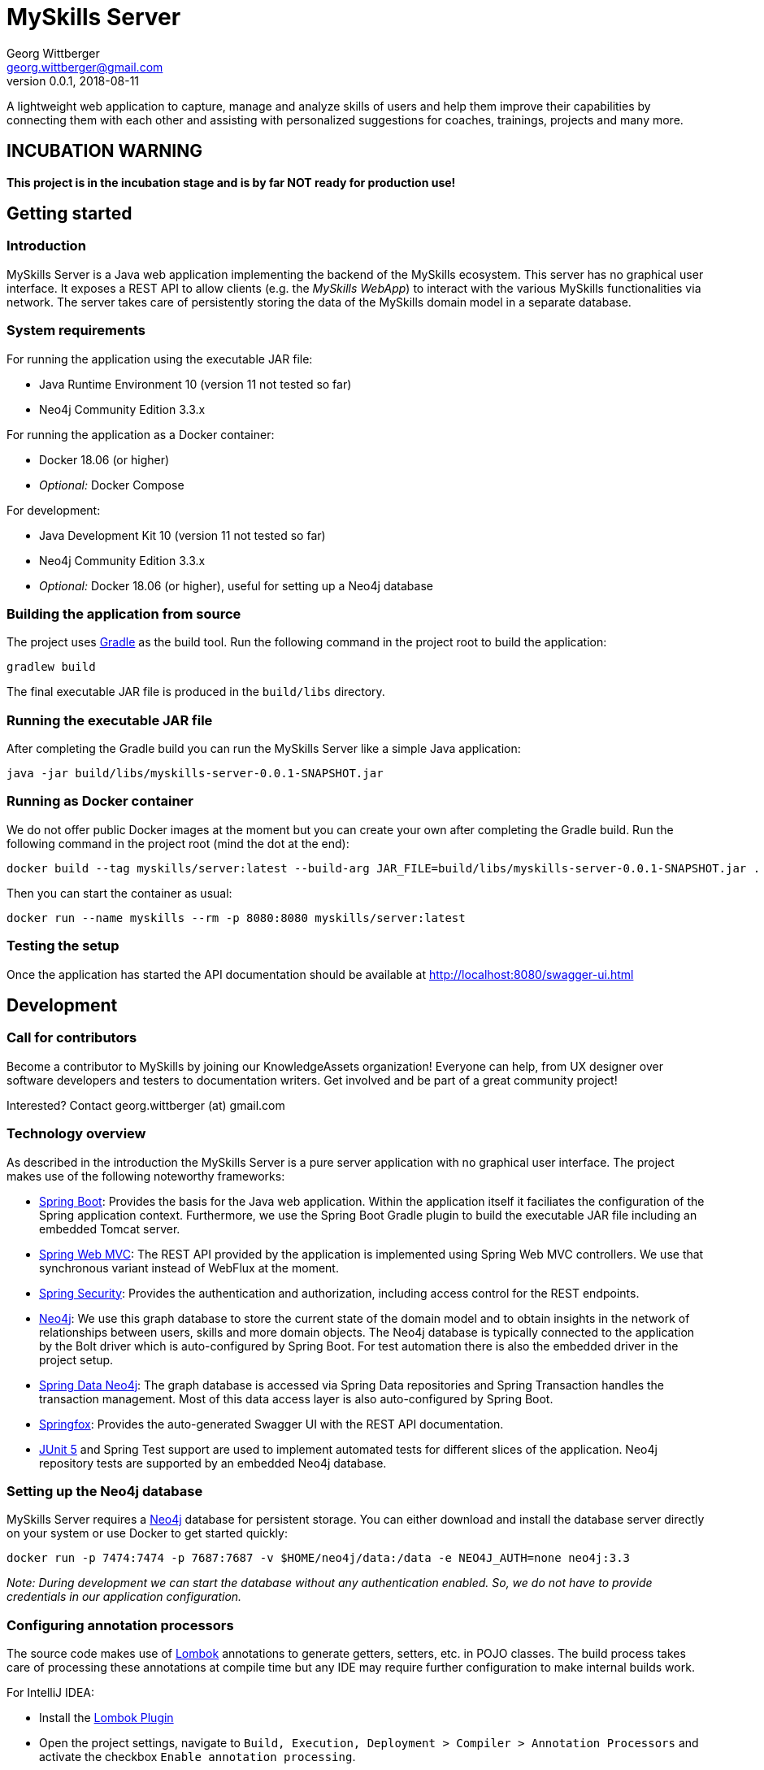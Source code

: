= MySkills Server
Georg Wittberger <georg.wittberger@gmail.com>
v0.0.1, 2018-08-11

A lightweight web application to capture, manage and analyze skills of users and help them improve their capabilities by connecting them with each other and assisting with personalized suggestions for coaches, trainings, projects and many more.

== INCUBATION WARNING

*This project is in the incubation stage and is by far NOT ready for production use!*

== Getting started

=== Introduction

MySkills Server is a Java web application implementing the backend of the MySkills ecosystem. This server has no graphical user interface. It exposes a REST API to allow clients (e.g. the _MySkills WebApp_) to interact with the various MySkills functionalities via network. The server takes care of persistently storing the data of the MySkills domain model in a separate database.

=== System requirements

For running the application using the executable JAR file:

* Java Runtime Environment 10 (version 11 not tested so far)
* Neo4j Community Edition 3.3.x

For running the application as a Docker container:

* Docker 18.06 (or higher)
* _Optional:_ Docker Compose

For development:

* Java Development Kit 10 (version 11 not tested so far)
* Neo4j Community Edition 3.3.x
* _Optional:_ Docker 18.06 (or higher), useful for setting up a Neo4j database

=== Building the application from source

The project uses https://gradle.org/[Gradle] as the build tool. Run the following command in the project root to build the application:

    gradlew build

The final executable JAR file is produced in the `build/libs` directory.

=== Running the executable JAR file

After completing the Gradle build you can run the MySkills Server like a simple Java application:

    java -jar build/libs/myskills-server-0.0.1-SNAPSHOT.jar

=== Running as Docker container

We do not offer public Docker images at the moment but you can create your own after completing the Gradle build. Run the following command in the project root (mind the dot at the end):

    docker build --tag myskills/server:latest --build-arg JAR_FILE=build/libs/myskills-server-0.0.1-SNAPSHOT.jar .

Then you can start the container as usual:

    docker run --name myskills --rm -p 8080:8080 myskills/server:latest

=== Testing the setup

Once the application has started the API documentation should be available at http://localhost:8080/swagger-ui.html

== Development

=== Call for contributors

Become a contributor to MySkills by joining our KnowledgeAssets organization! Everyone can help, from UX designer over software developers and testers to documentation writers. Get involved and be part of a great community project!

Interested? Contact georg.wittberger (at) gmail.com

=== Technology overview

As described in the introduction the MySkills Server is a pure server application with no graphical user interface. The project makes use of the following noteworthy frameworks:

* https://spring.io/projects/spring-boot[Spring Boot]: Provides the basis for the Java web application. Within the application itself it faciliates the configuration of the Spring application context. Furthermore, we use the Spring Boot Gradle plugin to build the executable JAR file including an embedded Tomcat server.
* https://spring.io/projects/spring-framework[Spring Web MVC]: The REST API provided by the application is implemented using Spring Web MVC controllers. We use that synchronous variant instead of WebFlux at the moment.
* https://spring.io/projects/spring-security[Spring Security]: Provides the authentication and authorization, including access control for the REST endpoints.
* https://neo4j.com/[Neo4j]: We use this graph database to store the current state of the domain model and to obtain insights in the network of relationships between users, skills and more domain objects. The Neo4j database is typically connected to the application by the Bolt driver which is auto-configured by Spring Boot. For test automation there is also the embedded driver in the project setup.
* https://projects.spring.io/spring-data-neo4j/[Spring Data Neo4j]: The graph database is accessed via Spring Data repositories and Spring Transaction handles the transaction management. Most of this data access layer is also auto-configured by Spring Boot.
* http://springfox.github.io/springfox/[Springfox]: Provides the auto-generated Swagger UI with the REST API documentation.
* https://junit.org/junit5/[JUnit 5] and Spring Test support are used to implement automated tests for different slices of the application. Neo4j repository tests are supported by an embedded Neo4j database.

=== Setting up the Neo4j database

MySkills Server requires a https://neo4j.com/[Neo4j] database for persistent storage. You can either download and install the database server directly on your system or use Docker to get started quickly:

    docker run -p 7474:7474 -p 7687:7687 -v $HOME/neo4j/data:/data -e NEO4J_AUTH=none neo4j:3.3

_Note: During development we can start the database without any authentication enabled. So, we do not have to provide credentials in our application configuration._

=== Configuring annotation processors

The source code makes use of https://projectlombok.org/[Lombok] annotations to generate getters, setters, etc. in POJO classes. The build process takes care of processing these annotations at compile time but any IDE may require further configuration to make internal builds work.

For IntelliJ IDEA:

* Install the https://plugins.jetbrains.com/plugin/6317-lombok-plugin[Lombok Plugin]
* Open the project settings, navigate to `Build, Execution, Deployment > Compiler > Annotation Processors` and activate the checkbox `Enable annotation processing`.

=== Running the application from the IDE

You can run the application by using the Java class `io.knowledgeassets.myskills.server.MySkillsServerApplication` as main class in a usual Java launch configuration.

For example, in IntelliJ IDEA right-click on this class and select `Run 'MySkillsServer....main()'` from the context menu.

=== Configuring a different HTTP port

In case you should have to use another HTTP port than 8080 you can pass the following application argument in the launch configuration to specify a custom port:

    --server.port=1234

=== Configuring test users

Currently, the authentication of MySkills only works with test users directly defined in the application configuration (see `src/main/resources/application.yml`).

For example, you can use `admin` with the password `123` for testing.

In case you should have to provide your custom users you can replicate the `application.yml` file in your file system, modify the users list and start the application with this additional argument:

    --spring.config.location=file:/path/to/my/application.yml

_Note: This is an intermediate solution which will be replaced by OAuth2 in the future._

=== Testing the application

In order to execute the automated tests run the following command in the project root:

    gradlew test

The test report can be found in the `/build/reports/tests/test` directory.

The test coverage report can be generated by running this additional command:

    gradlew jacocoTestReport

The coverage report can be found in the `/build/reports/jacoco/test/html` directory.

=== Exploring the API

Open the Swagger UI of the running application: http://localhost:8080/swagger-ui.html

=== Architecture overview

Fundamentally, the MySkills Server is based on the conventions of the https://spring.io/projects/spring-boot[Spring Boot] framework. If you are familiar with that framework you should have an easy start with the project.

The base package `io.knowledgeassets.myskills.server` contains several sub-packages with focus on specific parts of the domain model. For example, `io.knowledgeassets.myskills.server.skill` contains everything related to skills as a domain object, including entity classes, data repositories, service implementations and controllers for the corresponding REST API.

_A basic design principle of MySkills Server is the application of the CQRS pattern (Command Query Responsibility Segregation)._

In short words, all read access to the domain model is strictly separated from the write access. This segregation is made explicit by the separate `command` and `query` packages inside each domain package. For example:

* `io.knowledgeassets.myskills.server.skill.command`: Contains all the code dedicated to modifications of skills
** Service implementation with methods representing the commands which alter the state of the domain model
** Controller implementation which provides POST, PUT and DELETE operations to modify the domain model
* `io.knowledgeassets.myskills.server.skill.query`: Contains all the code dedicated to reading skills
** Service implementation with methods to lookup domain objects and compile different views on the domain model
** Controller implementation which provides GET operations to request views on the domain model

_Important rule: Code from the `command` package may use code from the `query` package, e.g. to perform validation. But under no circumstances is the code in the `query` package allowed to use code from the `command` package!_

== License

https://opensource.org/licenses/MIT[MIT]
